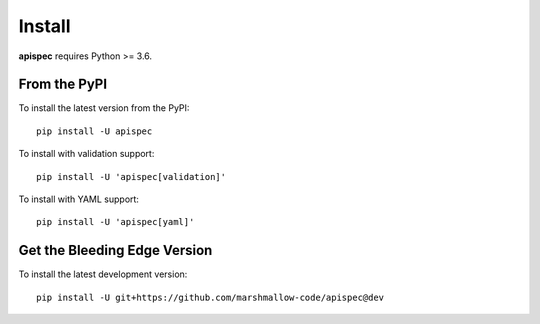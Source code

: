 Install
=======

**apispec** requires Python >= 3.6.

From the PyPI
-------------

To install the latest version from the PyPI:

::

   pip install -U apispec


To install with validation support:


::

   pip install -U 'apispec[validation]'

To install with YAML support:

::

   pip install -U 'apispec[yaml]'


Get the Bleeding Edge Version
-----------------------------

To install the latest development version:

::

    pip install -U git+https://github.com/marshmallow-code/apispec@dev
